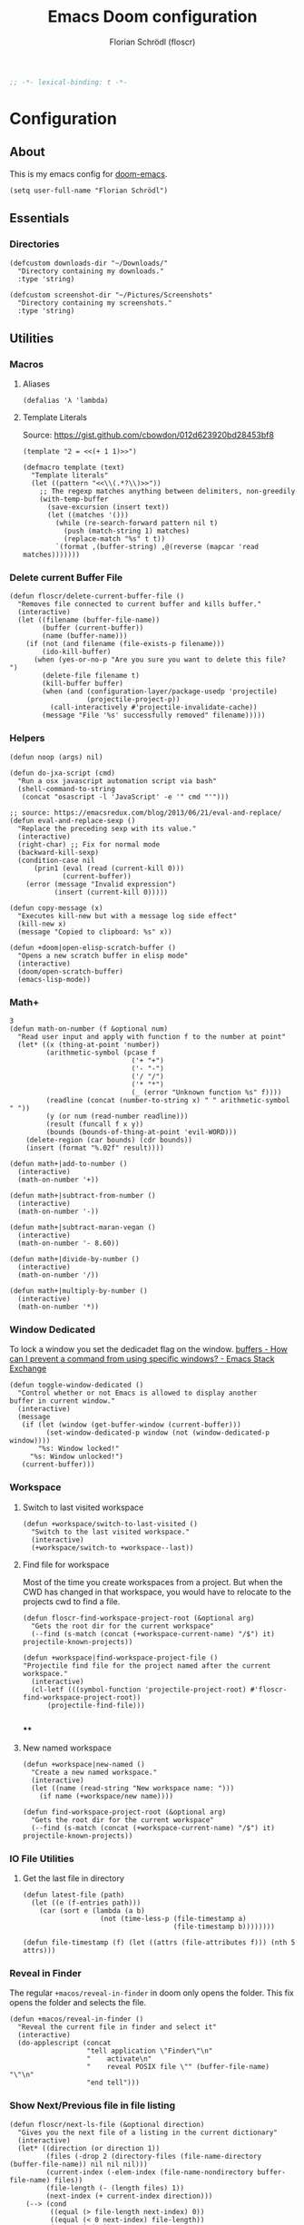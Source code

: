 #+TITLE: Emacs Doom configuration
#+AUTHOR: Florian Schrödl (floscr)
#+PROPERTY: header-args :tangle yes
#+STARTUP: org-startup-folded: showall
#+BEGIN_SRC emacs-lisp
;; -*- lexical-binding: t -*-
#+END_SRC

* Configuration
** About

This is my emacs config for [[https://github.com/hlissner/doom-emacs][doom-emacs]].

#+BEGIN_SRC elisp
(setq user-full-name "Florian Schrödl")
#+END_SRC

** Essentials
*** Directories
#+BEGIN_SRC elisp
(defcustom downloads-dir "~/Downloads/"
  "Directory containing my downloads."
  :type 'string)

(defcustom screenshot-dir "~/Pictures/Screenshots"
  "Directory containing my screenshots."
  :type 'string)
#+END_SRC
** Utilities
*** Macros
**** Aliases
#+BEGIN_SRC elisp
(defalias 'λ 'lambda)
#+END_SRC
**** Template Literals
Source: https://gist.github.com/cbowdon/012d623920bd28453bf8

#+BEGIN_SRC elisp :tangle no
(template "2 = <<(+ 1 1)>>")
#+END_SRC

#+RESULTS:
: 2 = 2

#+BEGIN_SRC elisp
(defmacro template (text)
  "Template literals"
  (let ((pattern "<<\\(.*?\\)>>"))
    ;; The regexp matches anything between delimiters, non-greedily
    (with-temp-buffer
      (save-excursion (insert text))
      (let ((matches '()))
        (while (re-search-forward pattern nil t)
          (push (match-string 1) matches)
          (replace-match "%s" t t))
        `(format ,(buffer-string) ,@(reverse (mapcar 'read matches)))))))
#+END_SRC
*** Delete current Buffer File
#+BEGIN_SRC elisp
(defun floscr/delete-current-buffer-file ()
  "Removes file connected to current buffer and kills buffer."
  (interactive)
  (let ((filename (buffer-file-name))
        (buffer (current-buffer))
        (name (buffer-name)))
    (if (not (and filename (file-exists-p filename)))
        (ido-kill-buffer)
      (when (yes-or-no-p "Are you sure you want to delete this file? ")
        (delete-file filename t)
        (kill-buffer buffer)
        (when (and (configuration-layer/package-usedp 'projectile)
                   (projectile-project-p))
          (call-interactively #'projectile-invalidate-cache))
        (message "File '%s' successfully removed" filename)))))
#+END_SRC
*** Helpers
#+BEGIN_SRC elisp
(defun noop (args) nil)

(defun do-jxa-script (cmd)
  "Run a osx javascript automation script via bash"
  (shell-command-to-string
   (concat "osascript -l 'JavaScript' -e '" cmd "'")))

;; source: https://emacsredux.com/blog/2013/06/21/eval-and-replace/
(defun eval-and-replace-sexp ()
  "Replace the preceding sexp with its value."
  (interactive)
  (right-char) ;; Fix for normal mode
  (backward-kill-sexp)
  (condition-case nil
      (prin1 (eval (read (current-kill 0)))
             (current-buffer))
    (error (message "Invalid expression")
           (insert (current-kill 0)))))

(defun copy-message (x)
  "Executes kill-new but with a message log side effect"
  (kill-new x)
  (message "Copied to clipboard: %s" x))

(defun +doom|open-elisp-scratch-buffer ()
  "Opens a new scratch buffer in elisp mode"
  (interactive)
  (doom/open-scratch-buffer)
  (emacs-lisp-mode))
#+END_SRC
*** Math+
#+BEGIN_SRC elisp
3
(defun math-on-number (f &optional num)
  "Read user input and apply with function f to the number at point"
  (let* ((x (thing-at-point 'number))
         (arithmetic-symbol (pcase f
                              ('+ "+")
                              ('- "-")
                              ('/ "/")
                              ('* "*")
                              (_ (error "Unknown function %s" f))))
         (readline (concat (number-to-string x) " " arithmetic-symbol " "))
         (y (or num (read-number readline)))
         (result (funcall f x y))
         (bounds (bounds-of-thing-at-point 'evil-WORD)))
    (delete-region (car bounds) (cdr bounds))
    (insert (format "%.02f" result))))

(defun math+|add-to-number ()
  (interactive)
  (math-on-number '+))

(defun math+|subtract-from-number ()
  (interactive)
  (math-on-number '-))

(defun math+|subtract-maran-vegan ()
  (interactive)
  (math-on-number '- 8.60))

(defun math+|divide-by-number ()
  (interactive)
  (math-on-number '/))

(defun math+|multiply-by-number ()
  (interactive)
  (math-on-number '*))
#+END_SRC
*** Window Dedicated

To lock a window you set the dedicadet flag on the window.
[[https://emacs.stackexchange.com/questions/2189/how-can-i-prevent-a-command-from-using-specific-windows][buffers - How can I prevent a command from using specific windows? - Emacs Stack Exchange]]

#+BEGIN_SRC elisp
(defun toggle-window-dedicated ()
  "Control whether or not Emacs is allowed to display another
buffer in current window."
  (interactive)
  (message
   (if (let (window (get-buffer-window (current-buffer)))
         (set-window-dedicated-p window (not (window-dedicated-p window))))
       "%s: Window locked!"
     "%s: Window unlocked!")
   (current-buffer)))
#+END_SRC
*** Workspace
**** Switch to last visited workspace

#+BEGIN_SRC elisp
(defun +workspace/switch-to-last-visited ()
  "Switch to the last visited workspace."
  (interactive)
  (+workspace/switch-to +workspace--last))
#+END_SRC
**** Find file for workspace

Most of the time you create workspaces from a project.
But when the CWD has changed in that workspace, you would have to relocate to
the projects cwd to find a file.

#+BEGIN_SRC elisp
(defun floscr-find-workspace-project-root (&optional arg)
  "Gets the root dir for the current workspace"
  (--find (s-match (concat (+workspace-current-name) "/$") it) projectile-known-projects))

(defun +workspace|find-workspace-project-file ()
"Projectile find file for the project named after the current workspace."
  (interactive)
  (cl-letf (((symbol-function 'projectile-project-root) #'floscr-find-workspace-project-root))
      (projectile-find-file)))

#+END_SRC

****
**** New named workspace
#+BEGIN_SRC elisp
(defun +workspace|new-named ()
  "Create a new named workspace."
  (interactive)
  (let ((name (read-string "New workspace name: ")))
    (if name (+workspace/new name))))

(defun find-workspace-project-root (&optional arg)
  "Gets the root dir for the current workspace"
  (--find (s-match (concat (+workspace-current-name) "/$") it) projectile-known-projects))
#+END_SRC
*** IO File Utilities
**** Get the last file in directory
:PROPERTIES:
:SOURCE:   https://stackoverflow.com/a/30886283
:END:
#+BEGIN_SRC elisp
(defun latest-file (path)
  (let ((e (f-entries path)))
    (car (sort e (lambda (a b)
                   (not (time-less-p (file-timestamp a)
                                     (file-timestamp b))))))))

(defun file-timestamp (f) (let ((attrs (file-attributes f))) (nth 5 attrs)))
#+END_SRC
*** Reveal in Finder

The regular ~+macos/reveal-in-finder~ in doom only opens the folder.
This fix opens the folder and selects the file.

#+BEGIN_SRC elisp
(defun +macos/reveal-in-finder ()
  "Reveal the current file in finder and select it"
  (interactive)
  (do-applescript (concat
                   "tell application \"Finder\"\n"
                   "    activate\n"
                   "    reveal POSIX file \"" (buffer-file-name) "\"\n"
                   "end tell")))
#+END_SRC
*** Show Next/Previous file in file listing
#+BEGIN_SRC elisp
(defun floscr/next-ls-file (&optional direction)
  "Gives you the next file of a listing in the current dictionary"
  (interactive)
  (let* ((direction (or direction 1))
         (files (-drop 2 (directory-files (file-name-directory (buffer-file-name)) nil nil nil)))
         (current-index (-elem-index (file-name-nondirectory buffer-file-name) files))
         (file-length (- (length files) 1))
         (next-index (+ current-index direction)))
    (--> (cond
          ((equal (> file-length next-index) 0))
          ((equal (< 0 next-index) file-length))
          (t next-index))
        (nth it files))))
#+END_SRC
*** Hydra Expand Region
:PROPERTIES:
:SOURCE:   https://www.reddit.com/r/emacs/comments/also27/second_trial_for_a_weekly_tipstricksetc_thread/efi7pbj/
:END:

Expand region using a hydra.
Double press ~v~ to enable.

#+BEGIN_SRC elisp
(defhydra hydra-expand-region ()
   "region: "
   ("f" er/mark-defun "defun")
   ("k" er/expand-region "expand")
   ("j" er/contract-region "contract"))

(evil-define-key 'visual 'global (kbd "v") #'hydra-expand-region/body)
#+END_SRC
** UI
*** System specific window modifications

Resize the window font size etc according to the system.
This will be disabled in terminal mode.

#+BEGIN_SRC elisp
(when (display-graphic-p)
#+END_SRC

#+BEGIN_SRC elisp
(defcustom my-default-frame-size nil
  "A cons cell of screen dimensions (width . height)"
  :type 'cons)

(defcustom osx-screen-reserved-y-space 48
  "How much of the screen is available when subtracting the
1. app title bar
2. menu bar"
  :type 'integer)

(defcustom osx-screen-reserved-x-space 12
  "How much of the screen is available when subtracting the
1. Window Border"
  :type 'integer)

(defun my-set-initial-frame-size (size)
  "Set the initial frame"
  (let* ((width (car size))
         (height (cdr size))
         (left (- (x-display-pixel-width) width)))
    (setq initial-frame-alist
          (append (list `(left . ,left)
                        `(width . ,width)
                        '(fullscreen . fullheight))
                  initial-frame-alist)))
  (setq my-default-frame-size size))

(defun my-frame-resize-width (width)
  "Set the frame WIDTH. Maximize the frame vertically (minus the osx reserver space)"
  (set-frame-width (selected-frame) width nil t)
  (set-frame-height (selected-frame) (- (x-display-pixel-height) osx-screen-reserved-y-space) nil t)
  (set-frame-position (selected-frame) (- (x-display-pixel-width) width osx-screen-reserved-x-space) 0))

(defun my-frame-resize-work-external ()
  "External Monitor at work"
  (interactive)
  (my-frame-resize-width 1410))

(cond
 ((string= system-name "Florians-MBP.localdomain")
  (my-set-initial-frame-size (cons 1410 1060))
  (setq-default line-spacing 0.3))
 ((string= system-name "Florians-iMac.local")
  (setq-default line-spacing 0.3))
 ((string= system-name "Florians-MacBook-Air.local")
  (setq-default line-spacing 0.4)
  (setq initial-frame-alist
        (append (list '(left . 272)
                      '(width . 165)
                      '(fullscreen . fullheight))
                initial-frame-alist)))
 (t (setq-default line-spacing 0.15)))
#+END_SRC


#+BEGIN_SRC elisp
)
#+END_SRC

*** Theme Toggle

Allows me to toggle quickly between two themes.

#+BEGIN_SRC elisp
(defconst light-theme 'doom-one)
(defconst dark-theme  'doom-one-light)

(defun +doom|toggle-theme ()
  "Toggle between light and dark themes."
  (interactive)
  (cond ((eq doom-theme dark-theme)
         (message "Toggling to light-theme: %s" light-theme)
         (setq doom-theme light-theme)
         (doom/reload-theme))
        ((eq doom-theme light-theme)
         (message "Toggling to dark-theme: %s" dark-theme)
         (setq doom-theme dark-theme)
         (doom/reload-theme))
        (t (message "Toggling theme is not possible. Theme is not currently light-theme (%s) or dark-theme (%s)." light-theme dark-theme))))
#+END_SRC
*** General UI Changes

Remove the blinking cursor.

#+BEGIN_SRC elisp
(remove-hook 'doom-init-ui-hook #'blink-cursor-mode)
(blink-cursor-mode -1)
#+END_SRC

Start scrolling X lines before the end of a screen.
Disable for terminal buffers, since there cane be issues completion/interactive
shell scripts.

#+BEGIN_SRC elisp
(setq
 scroll-conservatively 10
 scroll-margin 10)

(add-hook 'term-mode-hook (λ! (setq-local scroll-margin 0)))
#+END_SRC
*** Line Spacing

Change and reset line-spacing for all buffers.

#+BEGIN_SRC elisp
(defvar default-line-spacing 0.2)

(defun set-line-spacing (&optional spacing)
  "Set the line spacing
When no line spacing is given is the default-line-spacing"
  (if line-spacing
      (setq-default line-spacing (+ (or spacing default-line-spacing) line-spacing))
    (setq-default line-spacing (+ 0 default-line-spacing))))

(defun +ui|reset-line-spacing ()
  (interactive)
  (setq-default line-spacing nil))

(defun +ui|increase-line-spacing ()
  (interactive)
  (set-line-spacing))

(defun +ui|decrease-line-spacing ()
  (interactive)
  (set-line-spacing (- default-line-spacing)))
#+END_SRC
*** Popups

Change popups to my preferred size.

#+BEGIN_SRC elisp
(set-popup-rule! "^\\*helm" :vslot -100 :size 0.32 :ttl nil)
(set-popup-rule! "^\\*doom:scratch" :vslot -100 :size 0.6 :ttl nil)
#+END_SRC

*** Fill Column
#+BEGIN_SRC elisp
(setq-default fill-column 110)
(setq visual-fill-column-width fill-column)
#+END_SRC

** Bindings
*** General Bindings
#+BEGIN_SRC elisp
(map! (:map override
        "s-x" #'execute-extended-command
        "s-w" #'+workspace/close-window-or-workspace
        "s-;" #'eval-expression))

(map!
 :niv "s-1" (λ! (+workspace/switch-to 0))
 :niv "s-2" (λ! (+workspace/switch-to 1))
 :niv "s-3" (λ! (+workspace/switch-to 2))
 :niv "s-4" (λ! (+workspace/switch-to 3))
 :niv "s-5" (λ! (+workspace/switch-to 4))
 :niv "s-6" (λ! (+workspace/switch-to 5))
 :niv "s-7" (λ! (+workspace/switch-to 6))
 :niv "s-8" (λ! (+workspace/switch-to 7))
 :niv "s-9" (λ! (+workspace/switch-to 9))

 :en "C-±"   #'+popup/raise)
#+END_SRC
*** Mac Modifier Bindings

OSX Meta Bindings

**** Text Scale
#+BEGIN_SRC elisp
(map!
 :niv "s-="   #'default-text-scale-increase
 :niv "s--"   #'default-text-scale-decrease
 :niv "s-0"   #'default-text-scale-reset)
#+END_SRC
*** Evil Normal Bindings

Global Evil Normal/Visual Mode bindigns

**** Go up one directory from the current buffer
#+BEGIN_SRC elisp
(after! evil
  (map! :m  "-"  #'dired-jump))
#+END_SRC
**** Sort Lines
#+BEGIN_SRC elisp
(after! evil
  (define-key evil-visual-state-map (kbd "gS") #'evil-ex-sort))
#+END_SRC
**** Fix history navigation for the minibuffer
#+BEGIN_SRC elisp
(define-key minibuffer-local-map "\C-p" 'previous-history-element)
(define-key minibuffer-local-map "\C-n" 'next-history-element)
#+END_SRC
**** Window navigation
#+BEGIN_SRC elisp
(map!
 :en "C-h"   #'evil-window-left
 :en "C-j"   #'evil-window-down
 :en "C-k"   #'evil-window-up
 :en "C-l"   #'evil-window-right

 ;; Fixes for treemacs window navigation
 (:after treemacs-evil
   :n "C-h" #'evil-window-left
   :n "C-l" #'evil-window-right))
#+END_SRC
**** Jump to last buffer
#+BEGIN_SRC elisp
(map! :n "gb" #'evil-switch-to-windows-last-buffer)
#+END_SRC
*** Evil Square Bracket Bindings

Global ~[~ & ~]~ combinator bindings

**** Dumb Jump
#+BEGIN_SRC elisp
(map!
 :n "]f" #'dumb-jump-go
 :n "[f" #'dumb-jump-back)
#+END_SRC
**** Flycheck Error Jumping
#+BEGIN_SRC elisp
(map!
 :n "]e" #'flycheck-next-error
 :n "[e" #'flycheck-previous-error)
#+END_SRC
**** Insert Line above/below
#+BEGIN_SRC elisp
(evil-define-motion evil-motion-insert-newline-below (count)
  "Insert COUNT newlines below"
  :type line
  (save-excursion
    (dotimes (c (or count 1))
      (evil-insert-newline-below))))

(evil-define-motion evil-motion-insert-newline-above (count)
  "Insert COUNT newlines above"
  :type line
  (save-excursion
    (dotimes (c (or count 1))
      (evil-insert-newline-above))))

(after! evil
  (map! :n "[ SPC" #'evil-motion-insert-newline-above
        :n "] SPC" #'evil-motion-insert-newline-below))
#+END_SRC
*** Evil Insert Bindings

Insert Mode bindings, mostly unicode insertion and workaround for german umlaut.

**** Insert from the kill ring in insert mode

#+BEGIN_SRC elisp
(map! :i "A-y" #'helm-show-kill-ring)
#+END_SRC

**** Unicode Symbols and German Umlaut
#+BEGIN_SRC elisp
(map!
 :i "M-;"   (λ! (insert "ö"))
 :i "M-:"   (λ! (insert "Ö"))
 :i "M-'"   (λ! (insert "ä"))
 :i "M-\""  (λ! (insert "Ä"))
 :i "M-["   (λ! (insert "ü"))
 :i "M-{"   (λ! (insert "Ü"))
 :i "M-s"   (λ! (insert "ß"))
 :i "M-e"   (λ! (insert "€"))
 :i "M-`"   (λ! (insert "°"))
 :i "M-."   (λ! (insert "…"))
 :i "M-^"   (λ! (insert "°"))
 :i "M-l"   (λ! (insert "λ"))
 :i "M-w"   (λ! (insert "⚠"))
 :i "M-i"   (λ! (insert "ℹ")))
#+END_SRC
***** TODO Inserting a character makes one undo state
*** Leader Bindings

My global leader bindings

#+BEGIN_SRC elisp
(map!
 :leader
 :n "'"   #'+popup/toggle
 :n "au"   #'undo-tree-visualize
 :n "//"   #'+default/search-project
 :n "-"    #'quick-calc

 (:desc "Toggle last iBuffer" :n "=" #'+popup/toggle)

 (:desc "file" :prefix "f"
   :desc "find in literate config file" :n  "p" #'helm-org-rifle-config)

 (:desc "buffer" :prefix "b"
   :desc "Delete File" :n  "D" #'delete-current-buffer-file
   :desc "Delete File" :n  "O" #'doom/kill-matching-buffers
   :desc "Delete File" :n  "X" #'+doom|open-elisp-scratch-buffer)

 (:desc "git" :prefix "g"
   :desc "Amend Commit"                :n  "a" #'magit-commit-amend
   :desc "Checkout"                    :n  "b" #'magit-checkout
   :desc "Blame"                       :n  "B" #'magit-blame
   :desc "New Branch"                  :n  "N" #'magit-branch-spinoff
   :desc "Show revision original File" :n  "O" #'magit-revision-show-original-file)

 (:desc "insert" :prefix "i"
   :desc "Killring"   :n  "y" #'helm-show-kill-ring)

 (:desc "project" :prefix "p"
   :desc "services" :n  "s" #'prodigy
   :desc "Workspace Project Files" :n  "P" #'+workspace|find-workspace-project-file)

 (:desc "toggle" :prefix "t"
   :desc "Theme Dark/Light" :n  "t" #'+doom|toggle-theme)

 (:desc "open" :prefix "o"
   :desc "Eshell in Current Dir" :n  "." (λ! (+eshell/open t))
   :desc "Eshell Popup in Current Dir" :n  ">" (λ! (+eshell/open t)))

 (:desc "window" :prefix "w"
   :desc "Split Vertical" :n "|" #'evil-window-vsplit
   :desc "Split Horizontal" :n "_" #'evil-window-split)

 (:desc "workspace" :prefix "<tab>"
   :desc "Create"       :n "c" #'+workspace|new-named
   :desc "Rename"       :n "," #'+workspace/rename
   :desc "Last visited" :n "0" #'+workspace/switch-to-last-visited
   :desc "Display tab bar"           "TAB" #'+workspace/display
   :desc "New workspace"             "n"   #'+workspace/new
   :desc "Load workspace from file"  "l"   #'+workspace/load
   :desc "Save workspace to file"    "s"   #'+workspace/save
   :desc "Switch workspace"          "."   #'+workspace/switch-to
   :desc "Delete session"            "x"   #'+workspace/kill-session
   :desc "Delete this workspace"     "d"   #'+workspace/delete
   :desc "Rename workspace"          "r"   #'+workspace/rename
   :desc "Restore last session"      "R"   #'+workspace/restore-last-session
   :desc "Next workspace"            "]"   #'+workspace/switch-right
   :desc "Previous workspace"        "["   #'+workspace/switch-left
   :desc "Switch to 1st workspace"   "1"   (λ! (+workspace/switch-to 0))
   :desc "Switch to 2nd workspace"   "2"   (λ! (+workspace/switch-to 1))
   :desc "Switch to 3rd workspace"   "3"   (λ! (+workspace/switch-to 2))
   :desc "Switch to 4th workspace"   "4"   (λ! (+workspace/switch-to 3))
   :desc "Switch to 5th workspace"   "5"   (λ! (+workspace/switch-to 4))
   :desc "Switch to 6th workspace"   "6"   (λ! (+workspace/switch-to 5))
   :desc "Switch to 7th workspace"   "7"   (λ! (+workspace/switch-to 6))
   :desc "Switch to 8th workspace"   "8"   (λ! (+workspace/switch-to 7))
   :desc "Switch to 9th workspace"   "9"   (λ! (+workspace/switch-to 8))
   :desc "Switch to last workspace"  "0"   #'+workspace/switch-to-last)

 (:desc "window" :prefix "w"
   :desc "Toggle Locked" :n "#" #'toggle-window-dedicated)

 (:desc "Yank" :prefix "y"
   :desc "filename"  :n  "f" (λ! (copy-message (file-name-nondirectory buffer-file-name)))
   :desc "base"      :n  "b" (λ! (copy-message (file-name-base (buffer-file-name))))
   :desc "directory" :n  "d" (λ! (copy-message (file-name-directory (buffer-file-name))))
   :desc "path"      :n  "p" (λ! (copy-message (file-name-directory (buffer-file-name))))
   :desc "project"   :n  "r" (λ! (copy-message (s-replace (projectile-project-root) "" (buffer-file-name))))))

#+END_SRC

*** Local Leader Bindings

Mode Specific local leader Bindings.
My local leader is ~SPC M~

**** Eshell
#+BEGIN_SRC elisp
(defun floscr|+eshell|init-keymap ()
  "Setup additional custom eshell keybindings to already existing doom bindings. This must be done in a hook because eshell-mode
redefines its keys every time `eshell-mode' is enabled."
  (map! :map eshell-mode-map
        :localleader "l" #'eshell/clear))
(add-hook 'eshell-first-time-mode-hook #'floscr|+eshell|init-keymap)
#+END_SRC
*** Package/Mode Bindings

Pacakge/Mode specific bindings

**** Org Mode
#+BEGIN_SRC elisp
(map!
 :niv "s-X"   #'+org-capture/open-frame)

(map! :map outline-mode-map
      :n "s-k" #'org-metaup
      :n "s-j" #'org-metadown)
#+END_SRC
**** Elisp
Slurp and Barf expressions

#+BEGIN_SRC elisp
(map! :map emacs-lisp-mode-map
      ;; Rearrange Sexps
      :n "s-k"   (λ! (sp-transpose-sexp)
                     (evil-previous-line))
      :n "s-j"   (λ! (sp-push-hybrid-sexp)
                     (evil-next-line))
      :n "s-r" #'eval-buffer
      ;; Slurp and barf
      :n "g]"   #'sp-slurp-hybrid-sexp
      :n "g["   #'sp-forward-barf-sexp)
#+END_SRC
*** Other Bindings

Other bindings and overrides that dont fit anywhere else.

**** Copy and Paste from the minibuffer

Since the minibuffer has no evil mode, i've got these bindings to help out:
- ~M-c~: Copy the minibuffer line
- ~M-v~: Paste from clippboard to minibuffer (Same as ~C-r 0~)
         This also removes trailng newlines

#+BEGIN_SRC elisp
(defun evil-get-register-string (REGISTER)
  "Get evil-register pure text content
Registers can be selected with ?letter
E.g.: ?* -> Clipboard Contents"
  (evil-vector-to-string (evil-get-register REGISTER)))

(defun paste-evil-register-clipboard-pruned ()
  "Paste the current clipboard pruned from newlines"
  (interactive)
  (insert (s-trim (shell-command-to-string "pbpaste")))
  (doom/forward-to-last-non-comment-or-eol))

(defun copy-minibuffer-line ()
  "Copies the minibuffer content to the clipboard"
  (interactive)
  (save-excursion
    (doom/forward-to-last-non-comment-or-eol)
    (set-mark-command nil)
    (doom/backward-to-bol-or-indent)
    (kill-ring-save (mark) (point))))

(defun setup-minibuffer ()
  "Set up keybindings for the minibuffer"
  (local-set-key (kbd "s-v") 'paste-evil-register-clipboard-pruned)
  (local-set-key (kbd "s-c") 'copy-minibuffer-line))

(add-hook 'minibuffer-setup-hook 'setup-minibuffer)
#+END_SRC
** Work
#+BEGIN_SRC elisp
(map!
 :n "[1" #'+MM|other-file
 :n "]1" #'+MM|other-file)

(defvar +Meisterlabs-Web-mode nil)

(def-project-mode! +Meisterlabs-Web-mode
  :when (bound-and-true-p +Meisterlabs-Web-mode-enabled))

(setq projectile-project-search-path '("~/Code/Meisterlabs"))

(after! yasnippet
  :config
  (setq yas-snippet-dirs (append yas-snippet-dirs '("~/Code/Meisterlabs/Snippets"))))

(defun +MM|other-file ()
  "Toggle between component or controller"
  (interactive)
  (setq filename (file-name-nondirectory buffer-file-name))
  (setq path (file-name-directory buffer-file-name))
  (setq target (if (string= filename "component.js") "controller.js" "component.js"))
  (find-file (concat path target)))

(fset '+MM|turn-style-object-into-function
      (lambda (&optional arg)
        "Turns an object into a Style function, needs to be focused on the starting {"
        (interactive "p")
        (kmacro-exec-ring-item (quote ([?y ?s ?a ?B ?b ?i ?S ?t ?y ?l ?e escape ?l ?a ?f ?u ?n ?c ?t ?i ?o ?n ?  S-backspace ?  ?\( ?o ?p ?t ?i ?o ?n ?s ?, ?  ?R ?u ?l ?e ?s escape ?l ?l ?y ?s ?a ?B ?B ?i ?  escape ?l ?a return ?r ?e ?t ?u ?r ?n ?  escape ?l ?j ?> ?i ?\{ ?k ?$ ?% ?a return escape ?k ?a ?\; escape ?= ?= ?j ?b ?l ?%] 0 "%d")) arg)))

(defun +MM|convert-to-new-redux-style ()
  "Converts the current buffer to the new redux style"
  (interactive)
  (shell-command (template "jscodeshift --dry --print --silent --transform ~/Code/Meisterlabs/jscodeshift/redux/v5.8.0/actions-controllers.js <<(buffer-file-name)>>") (current-buffer)))

(fset 'js2r-mm-extract-props
      (lambda (&optional arg)
        "Extract function props to statement"
        (interactive "p")
        (kmacro-exec-ring-item (quote ([?c ?i ?b ?p ?r ?o ?p ?s escape ?o escape ?p ?= ?= ?^ ?i ?c ?o ?n ?s ?t ?  escape ?a escape escape ?A ?  ?= ?  ?p ?r ?o ?p ?s escape ?A ?\; escape ?b ?b ?b ?b ?  ?m ?r ?e ?e ?A ?\C-? ?, escape ?j ?b])) arg)))

(defun dated-string (name)
  (format "%s-name" (format-time-string "%m-%d")))

(defun js2r-mm-taplog ()
  "Insert tap log"
  (interactive)
  (newline-and-indent)
  (yas-lookup-snippet "Tap Console Log" 'js2-mode))


;; (defun +MM|toggle-relative()
;;   (interactive)
;;   )

;; (s-match-strings-all "\\.\\.\\/" "import { foo } from './../../foo")
;; (s-split-up-to "src/" "~/Code/Meisterlabs/mindmeister-web/src/containers/PrivateMaps/ListRow/Map/NonViewable/style.js")

;; (defun +MM|dated-branch ()
;;   "Push the current branch as a dated branch"
;;   (interactive)
;;   (let ((dated-branch (magit-get-current-branch)))

;;     )
;;   (magit-get-current-branch)
;;   )
#+END_SRC
** Packages & Modules
*** Eshell
**** Aliases
#+BEGIN_SRC elisp
(after! eshell-mode
  (add-hook 'eshell-mode-hook (lambda ()
                                (eshell/alias "gs" "git status")
                                (eshell/alias "gc" "git commit")

                                ;; The 'ls' executable requires the Gnu version on the Mac
                                (let ((ls (if (file-exists-p "/usr/local/bin/gls")
                                            "/usr/local/bin/gls"
                                            "/bin/ls"))))
                                (eshell/alias "ll" (concat ls " -AlohG --color=always")))))
#+END_SRC
*** Eww
Set the page width for eww
#+BEGIN_SRC elisp
(setq shr-width 120)
#+END_SRC
*** Flycheck
**** Proselint
:PROPERTIES:
:SOURCE:   https://unconj.ca/blog/linting-prose-in-emacs.html
:END:

Adds proselint checker to flycheck.
Not sure if I like this yet, seems slow and too opinionated.

To install proselint you have to install it via pip3

#+BEGIN_SRC bash :tangle no
pip3 install proselint
#+END_SRC

To enable the checker press ~SPC u C-c ! x~

#+BEGIN_SRC elisp
(after! flycheck
  :config
  (flycheck-define-checker proselint
    "A linter for prose."
    :command ("proselint" source-inplace)
    :error-patterns
    ((warning line-start (file-name) ":" line ":" column ": "
        (id (one-or-more (not (any " "))))
        (message) line-end))
    :modes (text-mode markdown-mode gfm-mode))

  (add-to-list 'flycheck-checkers 'proselint))
#+END_SRC
*** Evil-Snipe

Repeat snipe after further key press

#+BEGIN_SRC elisp
(setq evil-snipe-repeat-keys t)
#+END_SRC
*** Dired
**** Config

When there are two visual splits with dired buffers.
~C~ will take the other window as the copy target.
The cursor has to be on the dired frame with the marked files.

#+BEGIN_SRC elisp
(setq dired-dwim-target t)
#+END_SRC

Disable dired from opening files in a new window

#+BEGIN_SRC elisp
(put 'dired-find-alternate-file 'disabled nil)
#+END_SRC

Kill all dired buffers with ~Q~

#+BEGIN_SRC elisp
(defun +dired|kill-dired-buffers ()
  "Kills all dired buffers
Dired creates a buffer for every directory which it visits
Which is fine since you can easily switch between visited buffers
But at some time I want to purge those buffers"
  (interactive)
  (mapc (lambda (buffer)
          (when (eq 'dired-mode (buffer-local-value 'major-mode buffer))
            (kill-buffer buffer)))
        (buffer-list)))

(map! :when (featurep! :feature evil +everywhere)
      :after dired
      :map dired-mode-map
      :n "Q" #'+dired|kill-dired-buffers)
#+END_SRC

Use ~gls~ with dired which is way faster than osx ~ls~
Must enable =dired-k-human-readable= when =-h= flag is given.
Otherwise dired comes to a grinding halt on some sizes.

#+BEGIN_SRC elisp
(after!
  dired
  :config
  (when (and IS-MAC (locate-file "gls" exec-path))
    (setq dired-listing-switches "-la -h --group-directories-first"
          dired-k-human-readable t
          insert-directory-program "gls" dired-use-ls-dired t)))
#+END_SRC
**** Bindings
***** Wdired Mode Bindings

Stay in normal mode when switching to wdired

#+BEGIN_SRC elisp
(defun flosc|wdired-change-to-wdired-mode ()
  "Simple forward to wdired-change-to-wdired-mode, but staying in normal mode."
  (interactive)
  (wdired-change-to-wdired-mode)
  (evil-normal-state)
  (forward-char))
#+END_SRC

Map ~\~ to change to wdired mode, like text mode in maggit buffers.

#+BEGIN_SRC elisp
(map! :when (featurep! :feature evil +everywhere)
      :after dired
      :map dired-mode-map
      :n "\\" #'flosc|wdired-change-to-wdired-mode)
#+END_SRC
*** Company

Sort company by occurance [[https://github.com/company-mode/company-mode/issues/52][{Proposal} Improve company-dabbrev candidate ordering · Issue #52 · company-mode/company-mode]]

#+BEGIN_SRC elisp
(setq company-transformers '(company-sort-by-occurrence)
      company-idle-delay 0.5)
#+END_SRC

Select last item of company

#+BEGIN_SRC elisp :tangle no
(defun company-select-last ()
  (interactive)
  (company-select-next (- company-candidates-length 1)))
#+END_SRC

*** Eldoc
#+BEGIN_SRC elisp
;; Always truncate ElDoc messages to one line. This prevents the echo
;; area from resizing itself unexpectedly when point is on a variable
;; with a multiline docstring.
(setq eldoc-echo-area-use-multiline-p nil)

;; Show ElDoc messages in the echo area immediately, instead of after
;; 1/2 a second.
(setq eldoc-idle-delay 0)

;; Disable eldoc mode
(global-eldoc-mode -1)
#+END_SRC
*** Git
**** Config

#+BEGIN_SRC elisp
(setq-default magit-save-repository-buffers 'dontask)

(after! magit
  :config
  (setq
   magithub-clone-default-directory "~/Code/Repositories"
   git-commit-summary-max-length 120))
#+END_SRC

**** Bindings
***** Magit Navigation Binding

My workflow for navigating diffs
Use ~z1~ to fold all diffs to their file headers and presss ~{~ or ~}~ to

1. Refold all sections
2. Go to the next section
3. Unfold everything in the current section

Then use ~]~ to navigate the sections

#+BEGIN_SRC elisp
(defun floscr:magit-jumpunfold-section (&optional forward)
  "Fold all section. Go to next section when FORWARD. Show all children"
  (interactive)
  (magit-section-show-level-1-all)
  (call-interactively (if forward #'magit-section-forward-sibling #'magit-section-backward-sibling))
  (call-interactively #'magit-section-show-children))

(map!
 (:after evil-magit
   :map (magit-diff-mode-map)
   :n "}" (λ! (floscr:magit-jumpunfold-section 't))
   :n "{" (λ! (floscr:magit-jumpunfold-section))))
#+END_SRC

***** Magit Window Navigation Binding Fixes

Fixes evil window navigation for magit

#+BEGIN_SRC elisp
(map!
 (:after evil-magit
   :map (magit-status-mode-map magit-revision-mode-map magit-diff-mode-map)
   :n "C-j" #'evil-window-down
   :n "C-k" #'evil-window-up
   :n "C-h" #'evil-window-left
   :n "C-l" #'evil-window-right))
#+END_SRC

***** Git Local Leader Bindings

#+BEGIN_SRC elisp
(map! :map global-git-commit-mode-map
      :n "Q" #'+dired|kill-dired-buffers)

(map!
 :leader
 (:desc "Magit" :prefix "g"
   :desc "Worktree Popup" :n  "%" #'magit-worktree
   :desc "Map-editor Changed Files"  :n  "T" (λ! (+git|ivy-changed-files "map-editor"))
   :desc "Changed Files"  :n  "F" #'+git|ivy-changed-files
   :desc "Fetch"          :n  "f" #'magit-fetch
   :desc "Push"           :n  "p" #'magit-push
   :desc "Undo"           :n  "u" #'+git|undo))
#+END_SRC

**** Revision show orignal file

Show the orginal file when visiting a revision buffer.
E.g.: When showing a diff from a commit, you may want to edit that file.

#+BEGIN_SRC elisp
(defun magit-revision-show-original-file ()
  "Show the orginal file from a revision buffer
If possible also go to the pointing line"
  (interactive)
  (when magit-buffer-file-name
    (let ((file-name magit-buffer-file-name)
          (line-number (line-number-at-pos))
          (current-line (thing-at-point 'line t)))
      (delete-other-windows)
      (find-file file-name))))
#+END_SRC

**** Git Changed Files

Show a list of the changed files in the current branch.
For now only works on branches that were directly forked from master.

#+BEGIN_SRC elisp
(defun shell-command-to-list (cmd)
  "Split output from shell-command to list"
  (split-string (shell-command-to-string cmd) "\n" t))

(defun git-new-files ()
  (shell-command-to-list "git ls-files -om --exclude-standard"))

(defun git-modified-files (&optional branch)
  (shell-command-to-list
   (template "git --no-pager diff --no-renames --name-only --no-merges <<(magit-rev-parse \"HEAD\")>> <<branch>>;")))

(defun git-get-changed-files (b)
    (delete-dups (append (git-modified-files b) (git-new-files))))

(defun +git|ivy-changed-files (&optional branch)
  (interactive)
  (let ((enable-recursive-minibuffers t))
    (ivy-read (template "Changed files for <<branch>>:")
              (git-get-changed-files (or branch "master"))
              :require-match t
              :history 'file-name-history
              :action counsel-projectile-find-file-action
              :caller '+git|ivy-changed-files)))
#+END_SRC
**** Browse git link

#+BEGIN_SRC elisp
(defun browse-git-link ()
  "Browse the git link at the current point"
  (interactive)
  (let ((git-link-open-in-browser t))
    (call-interactively 'git-link)))
#+END_SRC
**** Create New Git Worktree Workspace

Creates a new git workspace from a branch.
Automatically adds ~.projectfile~ and opens a new doom workspace.

#+BEGIN_SRC elisp
(defun magit-worktree-branch-project-worktree (branch start-point &optional force)
  "Create a new BRANCH and check it out in a new worktree at PATH in a new workspace."
  (interactive
   `(,@(butlast (magit-branch-read-args "Create and checkout branch"))
     ,current-prefix-arg))
  (let* ((worktree-path (f-join (projectile-project-root) ".worktrees"))
         (path (f-join (projectile-project-root) ".worktrees" branch)))
    (when (not (f-exists-p worktree-path))
      (mkdir worktree-path t))
    (magit-run-git "worktree" "add" (if force "-B" "-b")
                   branch (expand-file-name path) start-point)
    (f-touch (f-join path ".projectile"))
    (+workspace-new branch)
    (+workspace-switch branch)
    (magit-diff-visit-directory path)
    (projectile-add-known-project path)
    path))

(defun +MM|new-worktree ()
  "New worktree with the devpanel files and an npm install"
  (interactive)
  (let ((path (call-interactively 'magit-worktree-branch-project-worktree)))
    (npm-mode-npm-install)))
#+END_SRC

**** Git undo
#+BEGIN_SRC elisp
(defun +git|undo ()
  "Soft reset current git repo to HEAD~1."
  (interactive)
  (magit-reset-soft "HEAD~1"))
#+END_SRC
**** TODO Insert message from commit history
#+BEGIN_SRC elisp :tangle no
(defun +git|commit-search-message-history ()
  "Search and insert commit message from history."
  (interactive)
  (insert (completing-read "History: "
                           ;; Remove unnecessary newlines from beginning and end.
                           (mapcar (lambda (text)
                                     (string-trim text))
                                   (ring-elements log-edit-comment-ring)))))
#+END_SRC
*** JSON
**** Autofix JSON

Uses [[https://www.npmjs.com/package/json-fix][json-fix]] to autofix JSON files.

#+BEGIN_SRC bash :tangle no
npm i -g json-fix
#+END_SRC

#+BEGIN_SRC elisp
(defun json-fix ()
  "Autofix json buffer"
  (interactive)
  (let ((b (if mark-active (min (point) (mark)) (point-min)))
        (e (if mark-active (max (point) (mark)) (point-max))))
    (shell-command-on-region b e
     (template "json-fix --no-sort --spaces <<tab-width>>") (current-buffer) t)))
#+END_SRC

*** Git Review

Config for [[https://github.com/charignon/github-review][charignon/github-review]].

**** Open Forge PR in Review Mode
#+BEGIN_SRC elisp
(defun +forge-start-pull-review ()
  "Start Pull Review on the current pull request"
  (interactive)
  (-some-->
   (forge-get-url (or (forge-post-at-point)
                      (forge-current-topic)))
   (let ((github-review-review-folder (or (directory-file-name (projectile-project-root)) github-review-review-folder)))
     (setq github-review-review-folder (directory-file-name (projectile-project-root)))
     (message "FOLDER: %s" github-review-review-folder)
     (github-review-start it))))
#+END_SRC

*** Helm
**** Use ag as default grep search

#+BEGIN_SRC elisp
(defun projectile-switch-project-and-do-ag (project)
  "Switch to a project and do a search"
  (let ((projectile-switch-project-action 'helm-projectile-ag))
    (projectile-switch-project-by-name project)))

(after!
  helm-projectile
  :init
  (helm-projectile-define-key helm-projectile-projects-map (kbd "C-/") 'projectile-switch-project-and-do-ag))

#+END_SRC
**** TODO Helm Terminal History C-R
#+BEGIN_SRC elisp :tangle no
(defun ar/helm-helm (title candidates on-select-function)
  "Helm with TITLE CANDIDATES and ON-SELECT-FUNCTION."
  )

(defun ar/shell-send-command (command)
  "Send COMMAND to shell mode."
  ;; (assert (string-equal mode-name "Shell") nil "Not in Shell mode")
  (goto-char (point-max))
  (comint-kill-input)
  (insert command)
  (comint-send-input))

(defun split-up-to-semi-colon (s)
  "Splits a string up to the first semi-colon"
  (last (s-split-up-to ";" s 1)))

(defun opt (x y)
  "Helper function - When x is non-nil use x otherwise use y"
  (if x x y))

(defun parse-zsh-history (&optional file)
  "Read the zsh_history and parse the commands"
  (with-temp-buffer
    (insert-file-contents (opt file "~/.zsh_history") nil 0 500)
    (mapcar 'split-up-to-semi-colon
          (delete-dups
            (split-string (buffer-string) "\n")))))

(defvar +helm|zsh-history
  '((name . "Zsh History")
    (candidates-process . (lambda)))
  )

(defun +helm|zsh-history ()
  "Narrow down bash history with helm."
  (interactive)
  (helm :sources +helm|zsh-history
        :prompt  "shell command: "
        :buffer  "*helm shell history*"))

(bind-key "s-r" #'ar/helm-shell-search-history shell-mode-map)

;; Save buffer name
;; Close minibuffer
;; Switch to bufffer

#+END_SRC
*** Indium
#+BEGIN_SRC elisp
(def-package! indium
  :config
  (setq indium-chrome-executable "/Applications/Google Chrome Canary.app/Contents/MacOS/Google Chrome Canary"))
#+END_SRC
*** Prodigy
#+BEGIN_SRC elisp
(after! prodigy
  (define-key prodigy-mode-map "q" #'doom/escape)
  (define-key prodigy-mode-map "j" #'prodigy-next)
  (define-key prodigy-mode-map "k" #'prodigy-prev)
  (define-key prodigy-mode-map "G" #'prodigy-last)
  (let ((external-url (shell-command-to-string "echo -n $(ifconfig en0 | awk '$1 == \"inet\" {print \"http://\" $2}'):3001")))
    (prodigy-define-service
      :name "mindmeister-web"
      :url "localhost:3000"
      :command "npm"
      :args '("start")
      :path '("~/.nvm/versions/node/v8.8.1/bin")
      :cwd "~/Code/Meisterlabs/mindmeister-web"
      :tags '(mindmeister frontend))
    (prodigy-define-service
      :name "mindmeister-web production"
      :command "npm"
      :url external-url
      :args (list "run" "start" "PrivateMaps" "--" "--production" "--mmEndpoint" external-url)
      :path '("~/.nvm/versions/node/v8.8.1/bin")
      :cwd "~/Code/Meisterlabs/mindmeister-web"
      :tags '(mindmeister frontend production))
    (prodigy-define-service
      :name "mindmeister"
      :url "localhost:3001"
      :command "rails"
      :args '("s" "-p" "3000")
      :cwd "~/Code/Meisterlabs/mindmeister")
    (prodigy-define-service
      :name "meistercanvas"
      :url "localhost:7007"
      :command "npm"
      :args '("run" "start" "meistercanvas" "--" "--port" "7007")
      :path '("~/.nvm/versions/node/v8.8.1/bin")
      :cwd "~/Code/Meisterlabs/meistercanvas")))
#+END_SRC
*** Spelling

Flycheck with ~hunspell~ (which supports other languages better than the default ~ispell~)

With the latest brew update hunspell might be broken, here is how you fix it:

#+BEGIN_SRC bash :tangle no
ln -fs /usr/local/opt/readline/lib/libreadline.8.0.dylib /usr/local/opt/readline/lib/libreadline.7.dylib
#+END_SRC


#+BEGIN_SRC elisp
(defun +flyspell|save-word ()
  "Save the current word to dictionary"
  (interactive)
  (let* ((current-location (point))
         (word (flyspell-get-word)))
    (when (consp word)
      (flyspell-do-correct 'save nil (car word) current-location (cadr word) (caddr word) current-location))))

(after! flyspell
  (cond
   ((executable-find "hunspell")

    ;; For the switching, "german" has to be also in this alist
    (add-to-list 'ispell-hunspell-dict-paths-alist (list "german" (expand-file-name "~/Library/Spelling/de_AT.aff")))

    (setq ispell-program-name "hunspell"
          ispell-local-dictionary "en_US"
          ispell-really-hunspell t
          ispell-local-dictionary-alist
                  ;; Please note the list `("-d" "en_US")` contains ACTUAL parameters passed to hunspell
                  ;; You could use `("-d" "en_US,en_US-med")` to check with multiple dictionaries
                  '(("english" "[[:alpha:]]" "[^[:alpha:]]" "[']" nil ("-d" "personal,en_US") nil utf-8)
                    ("german"  "[[:alpha:]]" "[^[:alpha:]]" "[']" nil ("-d" "personal,de_AT") nil utf-8))))))

(defun flyspell-set-language-environment ()
  "Change flyspell language based on the language environment"
  (cond
   ((string= "English" current-language-environment)
    (setq ispell-local-dictionary "english"))
   ((string= "German" current-language-environment)
    (setq ispell-local-dictionary "german"))))

(add-hook 'set-language-environment-hook 'flyspell-set-language-environment)
#+END_SRC
*** Replace With Register
#+BEGIN_SRC elisp
(def-package! evil-replace-with-register
  :config
  (setq evil-replace-with-register-key (kbd "gr"))
  (define-key evil-normal-state-map
    evil-replace-with-register-key 'evil-replace-with-register)
  (define-key evil-visual-state-map
    evil-replace-with-register-key 'evil-replace-with-register))
#+END_SRC
*** Blimp
#+BEGIN_SRC elisp
(def-package! blimp
  :config
  (add-hook 'image-mode-hook 'blimp-mode))
#+END_SRC
*** Lookup
#+BEGIN_SRC elisp
(setq +lookup-provider-url-alist
  '(("DuckDuckGo"        . "https://duckduckgo.com/?q=%s")
    ("DuckDuckGo Lucky"  . "https://duckduckgo.com/?q=\\%s")
    ("Github Code"       . "https://github.com/search?search&q=%s&type=Code")
    ("Google"            . "https://google.com/search?q=%s")
    ("Google images"     . "https://google.com/images?q=%s")
    ("Google maps"       . "https://maps.google.com/maps?q=%s")
    ("NPM"               . "https://npmjs.com/search?q=%s")
    ("Hoogle"            . "https://www.haskell.org/hoogle/?hoogle=%s")
    ("Project Gutenberg" . "http://www.gutenberg.org/ebooks/search/?query=%s")
    ("DevDocs.io"        . "https://devdocs.io/#q=%s")
    ("Explain Shell"     . "https://explainshell.com/explain?cmd=%s")
    ("StackOverflow"     . "https://stackoverflow.com/search?q=%s")
    ("Github"            . "https://github.com/search?ref=simplesearch&q=%s")
    ("Youtube"           . "https://youtube.com/results?aq=f&oq=&search_query=%s")
    ("Wolfram alpha"     . "https://wolframalpha.com/input/?i=%s")
    ("Wikipedia"         . "https://wikipedia.org/search-redirect.php?language=en&go=Go&search=%s")))
#+END_SRC
*** Smerge Mode
#+BEGIN_SRC elisp
(after! smerge-mode
  :config
  ;; TODO This is broken after switching the theme but works for now
  ;; This fixes the smerge diff color is really bright an ugly
  (set-face-attribute 'smerge-refined-added nil :foreground nil :background nil))
#+END_SRC
*** Workspaces
#+BEGIN_SRC elisp
;; Always create workspace when switching to project
(setq +workspaces-on-switch-project-behavior t)
#+END_SRC
*** Nov (Epub Reading Mode)

Adds epub reading mode
[[https://github.com/wasamasa/nov.el][wasamasa/nov.el: Major mode for reading EPUBs in Emacs]]

I want to keep the buffer centered, but let nov take care of breaking the text,
since this is much nicer then ~visual-line-mode~.

#+BEGIN_SRC elisp
(defun my-nov-config ()
  (setq line-spacing 5)
  (face-remap-add-relative 'variable-pitch :family "Liberation Serif" :height 1.4)
  (setq visual-fill-column-center-text t)
  (setq visual-fill-column-width (+ nov-text-width 25))
  (visual-fill-column-mode t))

(def-package! nov
  :defer t
  :init
  (add-to-list 'auto-mode-alist '("\\.epub\\'" . nov-mode))
  (setq nov-text-width 75)
  :config
  (progn
    (add-hook 'nov-mode-hook 'my-nov-config)))
#+END_SRC

The font can be installed via brew cask.

#+BEGIN_SRC bash :tangle no
brew tap homebrew/cask-fonts
brew cask install font-liberation-sans
#+END_SRC
*** TODO Org Noter

[[https://github.com/weirdNox/org-noter][Org Noter]] is a tool to annotate pdfs.

**** Disable Org Noter keybindings

#+BEGIN_SRC elisp
(setq org-noter-notes-mode-map (make-sparse-keymap))
#+END_SRC

**** TODO Create custom bindings to insert a note

This overrides my insert subheading keybinding

#+BEGIN_SRC elisp :tangle no
(after! org
  (def-package! org-noter
    :config
    (map!
     :leader
     (:prefix "m"
       :desc "Org-noter-insert" :n "i" #'org-noter-insert-note))))
#+END_SRC
*** PDF Tools
**** PDF Tool Config
#+BEGIN_SRC elisp
;; Enable Retina pdfs
(setq pdf-view-use-scaling t)

;; Fix midnight colors for doom-one theme
(setq pdf-view-midnight-colors '("#BBC2CD" . "#282C34"))
#+END_SRC
**** PDF Tool Bindings

When switching pages in PDFs, return the scroll to the top of the page

#+BEGIN_SRC elisp
(after! org-noter
  (map! :map org-noter-notes-mode-map
        :n "[n" #'org-noter-sync-prev-note
        :n "]n" #'org-noter-sync-next-note))

(after! pdf-tools
  :config
  (define-key pdf-view-mode-map (kbd "M-f") 'isearch-forward)
  (map! :map pdf-view-mode-map
        :n "gj" (lambda ()
                  (interactive)
                  (pdf-view-next-page-command)
                  (image-bob))
        :n "gk" (lambda ()
                  (interactive)
                  (pdf-view-previous-page)
                  (image-bob))
        :n "gJ" #'pdf-history-backward
        :n "gK" #'pdf-history-forward
        :n "[n" #'org-noter-sync-prev-note
        :n "]n" #'org-noter-sync-next-note
        :n "M-f" #'pdf-links-isearch-link))
#+END_SRC
*** LSP
#+BEGIN_SRC elisp
(setq lsp-eldoc-enable-hover nil
      lsp-eldoc-enable-signature-help nil
      lsp-eldoc-prefer-signature-help nil
      lsp-enable-links nil
      ;; Disable make error highlighting
      lsp-prefer-flymake nil)
#+END_SRC
*** Ivy
**** Import JS File
#+BEGIN_SRC elisp
;; TODO Make template accepts a cursor placeholder
;; TODO Maybe even look at exports
(defun my-js-import-file (file)
  (let ((cursor-postion (point)))
    (insert (template "import  from '<<file>>';"))
    (goto-char cursor-postion)
    (forward-char 7)
    (evil-insert-state)))

(defun +js|ivy-import-file (&optional action)
  (interactive)
  (ivy-read "Import file "
            (append
             (--map (concat "./" it)
                    (split-string (shell-command-to-string (concat find-program " " counsel-file-jump-args)) "\n" t))
             (split-string (shell-command-to-string
                            (concat "jq -r '.dependencies | keys | .[]' " (concat (projectile-project-root) "package.json"))) "\n" t))
            :action (or action 'my-js-import-file)))

(defun +MM|add-import-to-file (file)
  (goto-char (point-min))
  (let* ((is-local (s-contains? "./" file))
         (comment-header-title (if is-local "LOCALS" "EXTERNALS"))
         (comment-header (template "/** <<comment-header-title>> **/")))
    (if (search-forward comment-header)
        (progn
          ;; Go to next comment header
          (if (search-forward "/**")
            (previous-line 3))
          (evil-insert-newline-below)
          (my-js-import-file file)))))

(defun +MM|import-file ()
  (interactive)
  (+js|ivy-import-file '+MM|add-import-to-file))
 #+END_SRC

**** Rules
#+BEGIN_SRC elisp :tangle no
(setq +MM-Rules
      (ht ("flexDirection"     '("row" "row-reverse" "column" "column-reverse"))
          ("fontWeight"        '("normal" "regular" "heavy" "bold" "black" "light"))
          ;; ("position"        '("absolute" "relative" "fixed"))
          ;; ("padding"           'number)
          ;; ("paddingHorizontal" 'number)
          ;; ("paddingVertical"   'number)
          ;; ("paddingTop"        'number)
          ;; ("paddingBottom"     'number)
          ;; ("paddingLeft"       'number)
          ;; ("paddingRight"      'number)
          ;; ("margin"            'number)
          ;; ("marginTop"         'number)
          ;; ("marginBottom"      'number)
          ;; ("marginLeft"        'number)
          ;; ("marginRight"       'number)
          ;; ("top"               'number)
          ;; ("left"              'number)
          ;; ("right"             'number)
          ;; ("bottom"            'number)
          ;; ("translateY"            'number)
          ;; ("translateX"            'number)
          ;; ("rotate"            'number)
          ;; ("absolute"       'noop)
          ;; ("absoluteHorizontalCenter"       'noop)
          ;; ("absoluteHorizontalCenter"       'noop))

    ;; ("absoluteCenter" 'noop)
    ;; ("absoluteHorizontalCenter" 'noop)
    ;; ("absoluteVerticalCenter" 'noop)
    ;; ("alignContent" '("flex-start", "flex-end", "center", "space-between", "space-around", "stretch"))
    ;; ("alignItems" '())
    ;; ("alignSelf" 'number)
    ;; ("assoc" 'number)
    ;; ("backfaceVisibility" 'number)
    ;; ("backgroundColor" 'number)
    ;; ("backgroundImage" 'number)
    ;; ("backgroundPosition" 'number)
    ;; ("backgroundRepeat" 'number)
    ;; ("backgroundSize" 'number)
    ;; ("borderBottomLeftRadius" 'number)
    ;; ("borderBottomRightRadius" 'number)
    ;; ("borderBottomWidth" 'number)
    ;; ("borderColor" 'number)
    ;; ("borderHorizontalWidth" 'number)
    ;; ("borderLeftWidth" 'number)
    ;; ("borderRadius" 'number)
    ;; ("borderRightWidth" 'number)
    ;; ("borderStyle" 'number)
    ;; ("borderTopLeftRadius" 'number)
    ;; ("borderTopRightRadius" 'number)
    ;; ("borderTopWidth" 'number)
    ;; ("borderVerticalWidth" 'number)
    ;; ("borderWidth" 'number)
    ;; ("bottom" 'number)
    ;; ("boxShadow" 'number)
    ;; ("boxShadows" 'number)
    ;; ("boxShadows.result" 'number)
    ;; ("boxSizing" 'number)
    ;; ("color" 'number)
    ;; ("concat" 'number)
    ;; ("concatWhen" 'number)
    ;; ("cursor" 'number)
    ;; ("display" 'number)
    ;; ("dissoc" 'number)
    ;; ("fill" 'number)
    ;; ("flexBasis" 'number)
    ;; ("flexDirection" 'number)
    ;; ("flexGrow" 'number)
    ;; ("flexShrink" 'number)
    ;; ("flexWrap" 'number)
    ;; ("float" 'number)
    ;; ("fontFamily" 'number)
    ;; ("fontSize" 'number)
    ;; ("fontStyle" 'number)
    ;; ("fontWeight" 'number)
    ;; ("fontWeight.Schema() callback" 'number)
    ;; ("fontWeight.caseEquals('black') callback" 'number)
    ;; ("fontWeight.caseEquals('heavy') callback" 'number)
    ;; ("fontWeight.caseEquals('light') callback" 'number)
    ;; ("fontWeight.caseEquals('regular') callback" 'number)
    ;; ("fontWeight.default() callback" 'number)
    ;; ("fontWeight.fold() callback" 'number)
    ;; ("height" 'number)
    ;; ("init" 'number)
    ;; ("justifyContent" 'number)
    ;; ("left" 'number)
    ;; ("lineHeight" 'number)
    ;; ("listStyleType" 'number)
    ;; ("margin" 'number)
    ;; ("marginBottom" 'number)
    ;; ("marginHorizontal" 'number)
    ;; ("marginLeft" 'number)
    ;; ("marginRight" 'number)
    ;; ("marginTop" 'number)
    ;; ("marginVertical" 'number)
    ;; ("maxHeight" 'number)
    ;; ("maxSize" 'number)
    ;; ("maxWidth" 'number)
    ;; ("merge" 'number)
    ;; ("minHeight" 'number)
    ;; ("minSize" 'number)
    ;; ("minWidth" 'number)
    ;; ("opacity" 'number)
    ;; ("overflow" 'number)
    ;; ("overflowX" 'number)
    ;; ("overflowY" 'number)
    ;; ("padding" 'number)
    ;; ("paddingBottom" 'number)
    ;; ("paddingHorizontal" 'number)
    ;; ("paddingLeft" 'number)
    ;; ("paddingRight" 'number)
    ;; ("paddingTop" 'number)
    ;; ("paddingVertical" 'number)
    ;; ("pointerEvents" 'number)
    ;; ("position" 'number)
    ;; ("resize" 'number)
    ;; ("right" 'number)
    ;; ("rotate" 'number)
    ;; ("scale" 'number)
    ;; ("scaleX" 'number)
    ;; ("scaleY" 'number)
    ;; ("schema" 'number)
    ;; ("size" 'number)
    ;; ("stretch" 'number)
    ;; ("stroke" 'number)
    ;; ("tableLayout" 'number)
    ;; ("textAlign" 'number)
    ;; ("textDecoration" 'number)
    ;; ("textOverflow" 'number)
    ;; ("textRendering" 'number)
    ;; ("textShadow" 'number)
    ;; ("textTransform" 'number)
    ;; ("top" 'number)
    ;; ("translate" 'number)
    ;; ("translateX" 'number)
    ;; ("translateY" 'number)
    ;; ("truncate" 'number)
    ;; ("userSelect" 'number)
    ;; ("verticalAlign" 'number)
    ;; ("visibility" 'number)
    ;; ("whiteSpace" 'number)
    ;; ("width" 'number)
    ;; ("wordBreak" 'number)
    ;; ("wordWrap" 'number)
    ;; ("zIndex" 'number))

(defvar +MM|add-prop-for-rule-map
  (let ((map (make-sparse-keymap)))
    (define-key map (kbd "C-<return>") (lambda (rule prop)
                                         (ivy-quit-and-run
                                           (progn
                                            (+MM|write-rule rule prop)
                                            (+MM|add-rule)))))
    map))

(defun +MM|write-rule (rule prop)
    (insert (template ".<<rule>>('<<prop>>')\n")))

(defun +MM|add-prop-for-rule (rule)
  (ivy-read "Add prop" (ht-get +MM-Rules rule)
            ;; :keymap counsel-find-file-map
            :action (lambda (prop) (+MM|write-rule rule prop)
                                   (+MM|add-rule))))

(defun +MM|add-rule ()
  (interactive)
  (ivy-read "Add Rule" (ht-keys +MM-Rules)
            :action '+MM|add-prop-for-rule))
#+END_SRC
** Languages
*** Javascript
#+BEGIN_SRC elisp
(setq
 flycheck-javascript-eslint-executable (executable-find "eslint_d")
 flycheck-disabled-checkers '(javascript-jshint javascript))

(after! rjsx-mode
  (add-hook 'js2-mode-hook #'eslintd-fix-mode))
(after! js2-mode
  (add-hook 'js2-mode-hook #'eslintd-fix-mode)
  :config
  (map! :map js2-mode-map
        :localleader
        (:desc "import" :n "i" #'+js|ivy-import-file)
        (:desc "Indium" :prefix "I"
          :desc "Reload" :n  "r" #'indium-reload
          :desc "Start" :n  "s" #'indium-connect)))

(defun remove-js-ext (f)
  "Remove js extension from string"
  (replace-regexp-in-string "\.js$" "" f))

(defun buffer-file-name-relative ()
  "Extranct the filename with extension from path"
  (replace-regexp-in-string (file-name-directory buffer-file-name) "" (buffer-file-name)))

(defun match-const-function-name (line)
  "Matches a line to the word after the declaration"
  (nth 2 (s-match
          "\\(const\\|let\\|class\\)\s\\(.+?\\)\s"
          line)))

(defun const-function-at-point ()
  "Returns the current function name at the current line"
  (match-const-function-name (thing-at-point 'line t)))

(defun js2r-export-default ()
  "Exports the current declaration at the end of the file"
  (interactive)
  (save-excursion
    (let* ((name (const-function-at-point)))
      (goto-char (point-max))
      (insert "\n")
      (insert (template "export default <<name>>;")))))

(defun js2r-extract-const-to-file ()
  "Extracts function to external file"
  (interactive)
  (let* ((name (const-function-at-point))
         (path (concat "./" name ".js")))
    (evil-digit-argument-or-evil-beginning-of-line)
    (js2r-kill)
    (f-write-text "" 'utf-8 path)
    (find-file path)
    (yank)))

(defun js-index-file-names ()
  "Get filenames from current buffers directory"
  (let ((fs (directory-files default-directory nil ".*\\.js")))
    (mapcar 'remove-js-ext
            (remove (buffer-file-name-relative) fs))))

(defun +js|generate-index ()
  "Generate an index import file for files in directory"
  (interactive)
  (erase-buffer)
  (let* ((fs (js-index-file-names)))
    (mapc (lambda (f) (insert "import " f " from './" f "';\n")) fs)
    (insert "\n")
    (insert "export default {\n")
    (mapc (lambda (f) (insert "    " f ",\n")) fs)
    (insert "};")))

(defun js2r-sexp-to-template-string ()
  "Wrap sexp into a template string"
  (interactive)
  (kill-sexp)
  (insert (concat "`${" (substring-no-properties (car kill-ring)) "}`"))
  (pop kill-ring))

(defun +js|load-evil-camel-case-motion ()
  (require 'evil-little-word)
  (define-key evil-normal-state-map (kbd "M-w") 'evil-forward-little-word-begin)
  (define-key evil-normal-state-map (kbd "M-b") 'evil-backward-little-word-begin)
  (define-key evil-operator-state-map (kbd "M-w") 'evil-forward-little-word-begin)
  (define-key evil-operator-state-map (kbd "M-b") 'evil-backward-little-word-begin)
  (define-key evil-visual-state-map (kbd "M-w") 'evil-forward-little-word-begin)
  (define-key evil-visual-state-map (kbd "M-b") 'evil-backward-little-word-begin)
  (define-key evil-visual-state-map (kbd "i M-w") 'evil-inner-little-word))

(after! rjsx-mode
  (+js|load-evil-camel-case-motion))

(after! js2-mode
  (+js|load-evil-camel-case-motion))
#+END_SRC
*** Reason
#+BEGIN_SRC elisp
(defun rtop ()
  "Launch reason version of utop"
  (interactive)
  (cl-letf ((utop-command "rtop -emacs"))
    (utop)))

(def-package! reason-mode
  :mode "\\.rei?$"
  :commands (reason-mode)
  :config
  ;; Merlin eldoc is very slow with marking the whole type region
  ;; Just trigger it via C-c C-t
  (setq merlin-eldoc-doc nil)
  (let* (
         (refmt-bin (executable-find "refmt"))
         (merlin-bin (executable-find "ocamlmerlin"))
         (merlin-base-dir (when merlin-bin
                            (replace-regexp-in-string "bin/ocamlmerlin$" "" merlin-bin))))
    ;; Add npm merlin.el to the emacs load path and tell emacs where to find ocamlmerlin
    (when merlin-bin
      (add-to-list 'load-path (concat merlin-base-dir "share/emacs/site-lisp/"))
      (setq merlin-command merlin-bin))

    (when refmt-bin
      (setq refmt-command refmt-bin))
    (require 'merlin)
    (add-hook! reason-mode
        (add-hook 'before-save-hook #'refmt-before-save nil t)
        (merlin-mode))
    (setq-hook! reason-mode
        indent-region-function #'apply-refmt)
    (set-electric! 'some-mode :chars '(?|))
    (set-lookup-handlers! 'reason-mode
                          :definition #'merlin-locate
                          :references #'merlin-occurrences
                          :documentation #'merlin-document)
    (set-company-backend! 'reason-mode 'merlin-company-backend)))
#+END_SRC
*** Markdown

Always keep markdown centered, without line numbers.

#+BEGIN_SRC elisp
(def-package! markdown-mode
  :init
  (setq markdown-fontify-code-blocks-natively t)
  :config
  (add-hook! markdown-mode
    (visual-line-mode)
    (visual-fill-column-mode)
    (outline-minor-mode)
    (setq visual-fill-column-width 90
          display-line-numbers nil)
    (setq line-spacing 2
          fill-column 80))

  (map! (:map markdown-mode-map
          :n "<"    #'markdown-promote
          :n ">"    #'markdown-demote)))
#+END_SRC
** Org
*** Utils
**** TODO Archive all done tasks
#+BEGIN_SRC elisp :tangle no
(defun my-archive-entry ()
  (message "%s" (thing-at-point 'line t)))

(defun +org|org-archive-done-tasks ()
  (interactive)
  (org-map-entries #'my-archive-entry "/[X]" 'tree))

(defun +org|org-archive-done-task ()
  (interactive)
  (org-map-entries (lambda (file) (message file)) "/[X]" 'file))

#+END_SRC
**** Grab Tablist from Chrome
#+BEGIN_SRC elisp
(defun +org|grab-tabs ()
  "Grab all the chrome tabs as an org list to save for later inspection"
  (interactive)
  (let ((tabs
         (do-jxa-script
          (concat
           "Application(\"Chrome\").windows[0].tabs()"
           ".map(tab => `"
           "- [[${tab.url()}][${tab.title()}]]"
           "`)"
           ".join(\"\\n\")"))))
    (insert tabs)))
#+END_SRC
**** Paste Chrome Link Fix

Fixes wrong paste behaviour where the link would be inserted directly on the character by adding a space

E.g.: (Brackets signal the cursor position)

: **[*]
: ***[]"

#+BEGIN_SRC elisp
(defun +org|paste-chrome-link ()
  "Paste the frontmost chrome link"
  (interactive)
  (unless (looking-at-p "[\s\t\n\r]") (forward-char))
  (insert " ")
  (insert (org-mac-chrome-get-frontmost-url)))
#+END_SRC
**** Sort org entries
#+BEGIN_SRC elisp
(defun +org|sort-entries ()
  "Go to header and sort entries"
  (interactive)
  (org-up-element)
  (org-sort)
  (org-shifttab)
  (org-cycle))
#+END_SRC
**** Copy block to clipboard
#+BEGIN_SRC elisp
(defun +org|copy-block ()
  "Copies the current block to clipboard"
  (interactive)
  (org-edit-src-code)
  (clipboard-kill-ring-save (point-min) (point-max)))
#+END_SRC
**** TODO Org Web Tools at point
#+BEGIN_SRC elisp
(defun +org-web-tools-dwim-at-point ()
  "Pass url to web tools from either:
1. An org link under the cursor
2. An url in the clipboard"
  (interactive)
  (let ((org-url (org-element-property :raw-link (org-element-context)))
        (clipboard-url (current-kill 0)))
    (if org-url
        (message "Reading org url from thing at point")
        (org-web-tools-read-url-as-org org-url)
      (if (string-match url-handler-regexp clipboard-url)
          (message "Reading org url from clipboard")
          (org-web-tools-read-url-as-org clipboard-url)
        (message "No url found")))))
#+END_SRC

**** Paste Markdown as org
#+BEGIN_SRC elisp
(defun +org|paste-markdown-as-org ()
  "Convert the current clipboard to markdown"
  (interactive)
  (insert (shell-command-to-string "pbpaste | pandoc -f markdown -t org")))
#+END_SRC
**** Ocaml Refmt to Reason
#+BEGIN_SRC elisp
(defun +org|org-src-block-refmt-reason-ocaml-toggle ()
  "Convert the current src block from ocaml to reason and vice versa"
  (interactive)
  (save-excursion
    (let* ((old-block (org-element-at-point))
           (old-lang (org-element-property :language old-block))
           (new-lang (if (string= old-lang "ocaml") "reason" "ocaml"))
           (formatter (if (string= old-lang "ocaml") 'refmt-region-ocaml-to-reason 'refmt-region-reason-to-ocaml)))
      (org-edit-special)
      (funcall formatter (point-min) (point-max))
      (org-edit-src-exit)
      (let* ((new-block (org-element-at-point))
             (new-block-parsed (org-element-interpret-data (org-element-put-property (org-element-at-point) :language new-lang)))
             (from (org-element-property :begin new-block))
             (to (org-element-property :end new-block)))
        (delete-region from to)))))
#+END_SRC
**** Archive and Done
#+BEGIN_SRC elisp
(defun org-archive-and-done ()
  "Mark task as done and archive"
  (interactive)
  (org-todo "DONE")
  (org-archive-subtree))
#+END_SRC
*** Reading List
#+BEGIN_SRC elisp :tangle no
(defun org-reading-list ()
  (interactive)
  (org-ql-agenda org-reading-list
    (and (tags "TEXT")
         (level 2))
    :super-groups ((:todo "NEXT")
                   (:todo "ACTIVE"))))

(org-reading-list)
#+END_SRC
*** Config Rifle
#+BEGIN_SRC elisp
(defun helm-org-rifle-config ()
  "Rifle for the literate configuration file"
  (interactive)
  (helm-org-rifle-files (list +literate-config-file)))
#+END_SRC
*** Org Attach
**** Download
#+BEGIN_SRC elisp
(defun +org-attach/downloads-file (file)
  "Attach a file in your downloads-directory"
  (interactive (list (read-file-name "Attach File: " downloads-dir)))
  (+org-attach/uri file))
#+END_SRC
**** Screenshot
#+BEGIN_SRC elisp
(defun +org-attach/last-screenshot ()
  "Attaches the last screenshot"
  (interactive)
  (+org-attach/file (latest-file screenshot-dir)))
#+END_SRC
*** Config
**** General Config
***** Add Org Habit
Org habit is needed for ~org-ql~

#+BEGIN_SRC elisp
(add-to-list 'org-modules 'org-habit t)
#+END_SRC
***** Todo Keywords
#+BEGIN_SRC elisp
(after! org
  :config
  (setq org-todo-keywords
        '((sequence "ACTIVE(a)" "NEXT(n)" "|" "DONE")
          (sequence "TODO(T)" "|" "DONE(X)")
          (sequence "[ ](t)" "|" "[X](x)")
          (sequence "PROJECT(p)" "|" "DONE")
          (sequence "WAITING(w)" "LATER(l)" "SOMEDAY(s)" "|" "DONE" "CANCELLED(c)"))
   org-todo-keyword-faces
   '(("ACTIVE" :inherit warning :weight bold)
     ("NEXT" :inherit warning :weight bold)
     ("WAITING" :inherit default :weight bold)
     ("SOMEDAY" :inherit default :weight bold)
     ("LATER" :inherit default :weight bold)
     ("PROJECT" :inherit 'org-todo :weight bold))))
#+END_SRC
***** Projectile Ignore

#+BEGIN_SRC elisp
(after! projectile
  (add-to-list 'projectile-globally-ignored-file-suffixes ".org_archive")
  (add-to-list 'projectile-globally-ignored-file-suffixes ".DS_Store"))
#+END_SRC

***** Org variables

#+BEGIN_SRC elisp
(setq
 org-directory (expand-file-name "~/Dropbox/org")
 org-pinboard-dir org-directory
 org-pinboard-file (concat org-pinboard-dir "/Bookmarks/bookmarks.org")
 org-pinboard-archive-file (concat org-pinboard-dir "/Bookmarks/.archive/pinboard.org")
 org-default-notes-file (concat org-directory "/inbox.org")
 org-shopping-list-file (concat org-directory "/shoppinglist.org")
 org-reading-list (concat org-directory "/reading-list.org"))

(after! org
  :config
  (setq
   org-tags-column (- fill-column)
   org-image-actual-width 600
   org-default-notes-file (concat org-directory "/inbox.org")))
#+END_SRC
***** Src Edit Window Setup

~'current-window~ does not work for me.
~'reorganize-frame~ at least creates a split, which i might prefer anyway.

#+BEGIN_SRC elisp
(after! org
  :config
  (setq org-src-window-setup 'reorganize-frame))
#+END_SRC
***** Latex
Needs ~dvisvgm~

#+BEGIN_SRC elisp
(setq org-latex-create-formula-image-program 'dvisvgm)
#+END_SRC

**** Export
#+BEGIN_SRC elisp
(defun +org|copy-subtree-as-markdown ()
  "Copy the current subtree as markdown to clipboard"
    (interactive)
    (let* ((org-export-with-toc nil)
           (md (org-md-export-as-markdown nil t)))
      (kill-ring-save (point-min) (point-max))
      (kill-buffer md)))
#+END_SRC
**** Tags
***** Tags List

Not sure yet if the shortcuts work for me.
Maybe just try persistent tags.

#+BEGIN_SRC elisp
(setq
 org-tag-persistent-alist '(("ACCESABILTY"))
 org-tag-alist '(("CSS" . ?c)
                 ("DESIGN" . ?d)
                 ("EMACS" . ?e)
                 ("GUIDE" . ?g)
                 ("HASKELL" . ?h)
                 ("JAVASCRIPT" . ?j)
                 ("LEISURE" . ?l)
                 ("MATH" . ?m)
                 ("REASON_ML" . ?r)
                 ("REPOSITORY". ?R)
                 ("WORK" . ?w)))
#+END_SRC
***** Tags Helpers
#+BEGIN_SRC elisp
(defun +org-align-all-tags ()
  "Interactive version of org-align-all-tags"
  (interactive)
  (org-align-all-tags))
#+END_SRC
**** Refile Targets

#+BEGIN_SRC elisp
(defun expand-org-file-names (xs)
  (mapcar (λ (x) (expand-file-name x org-directory)) xs))

(setq level-1-refile-targets (expand-org-file-names '("reading-list.org"
                                                      "cooking.org"
                                                      ;; "books.org"
                                                      "programming.org"
                                                      "shoppinglist.org")))

(setq max-level-2-refile-targets (expand-org-file-names '("Emacs.org"
                                                          "art.org"
                                                          "diary"
                                                          "games.org"
                                                          "hardware.org"
                                                          "home.org"
                                                          "inbox.org"
                                                          "mealplan.org"
                                                          "misc.org"
                                                          "movies.org"
                                                          "music.org"
                                                          "osx.org"
                                                          "personal.org"
                                                          "podcasts.org"
                                                          "projects.org"
                                                          "sleep.org"
                                                          "sports.org"
                                                          "travel.org"
                                                          "Work/work.org")))

(defun level-1-refile-targets () level-1-refile-targets)

(defun max-level-2-refile-targets () max-level-2-refile-targets)

(after! org
  :config
  (setq org-refile-targets (quote ((nil :maxlevel . 5)
                                   (max-level-2-refile-targets :maxlevel . 2)
                                   (level-1-refile-targets :level . 1)))
        org-agenda-refile org-agenda-files))
#+END_SRC
**** Journal
#+BEGIN_SRC elisp
(defvar org-journal-dir-default "~/Dropbox/org/journal")
(defvar org-journal-dir-diary "~/Dropbox/org/diary")

(setq org-journal-dir org-journal-dir-default)
(setq org-journal-file-format "%Y-%m-%d")
(setq org-journal-date-prefix "#+TITLE: ")
(setq org-journal-date-format "%A, %B %d %Y")
(setq org-journal-time-prefix "* ")
(setq org-journal-time-format "")
#+END_SRC
**** Org Capture
***** Org Capture Config

#+BEGIN_SRC elisp
(setq +org-capture-frame-parameters
  `((name . "org-capture")
    (width . 120)
    (height . 35)
    (transient . t)))
#+END_SRC

***** Org Capture Templates

#+BEGIN_SRC elisp
(defun org-capture-bookmark-pair ()
    (split-string (org-as-mac-chrome-get-frontmost-url) "::split::"))

(defun org-capture-bookmark-string-url ()
    (car (org-capture-bookmark-pair)))

(defun org-capture-bookmark-string-description ()
    (cadr (org-capture-bookmark-pair)))

(after! org
  :config
  (setq org-capture-templates
      `(("t" "todo" entry (file org-default-notes-file)
         "* TODO %?\n%U")
        ("c" "Calendar Event" entry (file+headline ,(concat org-directory "/home.org") "Calendar")
         "* %?\n%U")
        ("e" "Emacs Todo" entry (file+headline ,(concat org-directory "/emacs.org") "Emacs Todos")
         "* TODO %?\n%U")
        ("C" "Browser" entry (file org-default-notes-file)
         "* %(org-mac-chrome-get-frontmost-url)%?\n%U")
        ("p" "Pin Bookmark" entry (file+headline org-pinboard-file "Pinboard")
         "* %(org-capture-bookmark-string-description)%?\n:PROPERTIES:\n:URL:  %(org-capture-bookmark-string-url)\n:TIME: %U\n:END:")
        ("w" "work" entry (file+headline ,(concat org-directory "/Work/work.org") "Todo ")
         "* TODO %?\n%U"))))
#+END_SRC
**** TODO Src Block Snippets

Solve these with yasnippet

#+BEGIN_SRC elisp :tangle no
(add-to-list 'org-structure-template-alist '("es" "#+BEGIN_SRC elisp\n?\n#+END_SRC\n"))
(add-to-list 'org-structure-template-alist '("E" "#+BEGIN_EXAMPLE\n?\n#+END_EXAMPLE"))
(add-to-list 'org-structure-template-alist '("j" "#+BEGIN_SRC js\n?\n#+END_SRC\n"))
(add-to-list 'org-structure-template-alist '("ps" "#+BEGIN_SRC purescript\n?\n#+END_SRC\n"))
(add-to-list 'org-structure-template-alist '("b" "#+BEGIN_SRC bash\n?\n#+END_SRC\n"))
(add-to-list 'org-structure-template-alist '("re" "#+BEGIN_SRC reason\n?\n#+END_SRC\n"))
(add-to-list 'org-structure-template-alist '("oc" "#+BEGIN_SRC ocaml\n?\n#+END_SRC\n"))
(add-to-list 'org-structure-template-alist '("rb" "#+BEGIN_SRC ruby\n?\n#+END_SRC\n"))
(add-to-list 'org-structure-template-alist '("md" "#+BEGIN_SRC markdown\n?\n#+END_SRC\n"))
#+END_SRC

**** TODO Bookmarks
These can be solved with a lambda and dont need extra functions
#+BEGIN_SRC elisp
(defun org-find-file (f)
  "Find file in org directory"
  (find-file (concat org-directory f)))

(defun +org|org-open-home-file ()
  "Open the home org file"
  (interactive)
  (org-find-file "/home.org"))

(defun +org|org-open-reading-list-file ()
  "Open the reading list org file"
  (interactive)
  (org-find-file "/reading-list.org"))

(defun +org|org-open-work-file ()
  "Open the home org file"
  (interactive)
  (org-find-file "/Work/work.org"))
#+END_SRC

**** Leader Bindings
#+BEGIN_SRC elisp
(map! :leader (:desc "Notes" :prefix "n"
                :desc "Home" :n  "h" #'+org|org-open-home-file
                :desc "Search Pinboard" :n  "b" #'helm-org-pinboard
                :desc "Pinboard File" :n  "B" (λ! (find-file org-pinboard-file))
                :desc "Reading List" :n  "r" #'+org|org-open-reading-list-file
                :desc "Inbox" :n  "i" (λ! (find-file (concat org-directory "/inbox.org")))
                :desc "Work" :n  "w" #'+org|org-open-work-file
                :desc "Agenda" :n  "a" #'org-agenda
                :desc "Store Link" :n  "y" #'org-store-link
                :desc "Save All Org Buffers" :n  "S" #'org-save-all-org-buffers))
#+END_SRC
**** General Bindings
#+BEGIN_SRC elisp
(after! org
  (map! :map evil-org-mode-map
        :n "s-j" #'org-move-subtree-down
        :n "s-k" #'org-move-subtree-up

        :localleader
        :desc "Archive Subtree"          :m "a" #'org-archive-subtree
        :desc "Archive Subtree and Done" :m "A" #'org-archive-and-done
        :desc "Paste Chrome Link"        :m "p" #'+org|paste-chrome-link
        :desc "Grab tabs"                :m "P" #'+org|grab-tabs
        :desc "Cut Subtree"              :m "C" #'org-cut-subtree
        :desc "Paste Subtree"            :m "P" #'org-paste-subtree
        :desc "Sort Entries"             :m "S" #'+org|sort-entries

        :desc "Create/Edit Todo"  :nve "o" #'org-todo
        :desc "Schedule"          :nve "s" #'org-schedule
        :desc "Deadline"          :nve "d" #'org-deadline
        :desc "Refile"            :nve "r" #'org-refile
        :desc "Filter"            :nve "f" #'org-match-sparse-tree
        :desc "Tag heading"       :nve "t" #'org-set-tags-command

        (:desc "Attach" :prefix "F"
          :desc "Downloads File" :m "d" '+org-attach/downloads-file
          :desc "Screenshot" :m "s" '+org-attach/last-screenshot
          :desc "URI" :m "u" '+org-attach/uri
          :desc "File" :m "f" '+org-attach/file)

        (:desc "Insert" :prefix "i"
          :desc "Subheadeing" :m "s" (λ!
                                      (call-interactively 'org-insert-subheading)
                                      (evil-insert-state))
          :desc "Inavtive Timestamp" :m "i" 'org-time-stamp-inactive)
        (:desc "Narrow" :prefix "n"
          :desc "Indirect Buffer Tree" :m "i" #'org-tree-to-indirect-buffer
          :desc "Subtree"              :m "s" #'org-narrow-to-subtree
          :desc "Block"                :m "b" #'org-narrow-to-block
          :desc "Element"              :m "e" #'org-narrow-to-element
          :desc "widen"                :m "w" #'widen)))
#+END_SRC
**** Agenda
***** Bindings
#+BEGIN_SRC elisp
(evil-define-key 'motion org-agenda-mode-map
  "vd" 'org-agenda-day-view
  "ds" 'org-agenda-schedule
  "vw" 'org-agenda-week-view
  "vm" 'org-agenda-month-view
  "vy" 'org-agenda-year-view)
#+END_SRC
***** Custom Agenda Commands

#+BEGIN_SRC elisp
(after! org-agenda
  (add-to-list 'org-agenda-custom-commands
               '("p" "Personal" agenda ""
                 ((org-agenda-ndays 5)
                  (org-agenda-span 7)
                  (org-agenda-tag-filter-preset '("-WORK" "-REPEATING"))
                  (tags-todo "-\[X\]")
                  (tags-todo "-DONE")
                  (org-agenda-start-on-weekday nil)
                  (org-agenda-time-grid nil)
                  (org-agenda-day-view)
                  (org-agenda-repeating-timestamp-show-all t))))
  (add-to-list 'org-agenda-custom-commands
               '("w" "Work" tags-todo "+WORK"))
  (add-to-list 'org-agenda-custom-commands
               '("rr" "Reading List" tags-todo "+TEXT"))
  (add-to-list 'org-agenda-custom-commands
               '("c" "Calendar" agenda ""
                 ((org-agenda-span 7)
                  (org-agenda-start-on-weekday nil)
                  (org-agenda-start-day "-1d")
                  (org-agenda-tag-filter-preset '("+CALENDAR")))))


  :config
  (setq org-agenda-files (list org-directory (concat org-directory "/Work"))))
#+END_SRC

Helper to reset the org agenda custom commands.

#+BEGIN_SRC elisp :tangle no
(setq org-agenda-custom-commands '())
#+END_SRC
** General Config
*** Disable Eldoc
#+BEGIN_SRC elisp
(global-eldoc-mode -1)
#+END_SRC
*** Open OTF fonts in image mode
#+BEGIN_SRC elisp
(add-to-list 'auto-mode-alist '("\\.otf\\'" . image-mode))
#+END_SRC
*** Shorten Yes/No prompts
:PROPERTIES:
:SOURCE:   https://github.com/wasamasa/dotemacs/blob/master/init.org#shorten-yesno-prompts
:END:

Per default you're required to type out a full "yes" or "no" whenever
the function ~yes-or-no-p~ is invoked, let's substitute its function
definition to allow a "y" or "n" without even requiring confirmation.

#+BEGIN_SRC emacs-lisp
(fset 'yes-or-no-p 'y-or-n-p)
#+END_SRC
*** Fine undo
Whether actions like "cw" are undone in several steps.

#+BEGIN_SRC elisp
(setq evil-want-fine-undo t)
#+END_SRC

*** Move items to trash on delete

#+BEGIN_SRC elisp
(setq
 trash-directory "~/.Trash/"
 delete-by-moving-to-trash t)
#+END_SRC

*** Filename Auto Modes

Automatically set mode for specifc filenames

#+BEGIN_SRC elisp
;; auto-mode-alist
(add-to-list 'auto-mode-alist '("Brewfile" . shell-script-mode))
#+END_SRC

*** Terminal Config
Set the terminal to zsh

#+BEGIN_SRC elisp
;; Set the default multi-term to zsh
(setq multi-term-program "/bin/zsh")
#+END_SRC

*** Save Hist Mode
Save the command history between sessions
The history can be accessed with ~C-n~ / ~C-p~

#+BEGIN_SRC elisp
(savehist-mode 1)
#+END_SRC

*** Automatically reload tags files

#+BEGIN_SRC elisp
(setq tags-revert-without-query 1)
#+END_SRC
** Hacks
*** Fix ~org-insert-link~
#+BEGIN_SRC elisp
(advice-remove #'org-insert-link #'+popup*hide-org-links-popup)
#+END_SRC
*** Open org link at other frame
:PROPERTIES:
:SOURCE:   https://stackoverflow.com/questions/8881649/how-to-force-org-mode-to-open-a-link-in-another-frame
:END:

#+BEGIN_SRC elisp
(defun floscr/org-open-other-window ()
  "Jump to bookmark in another frame. See `bookmark-jump' for more."
  (interactive)
  (let ((org-link-frame-setup (acons 'file 'find-file-other-window org-link-frame-setup)))
    (org-open-at-point)))
#+END_SRC
